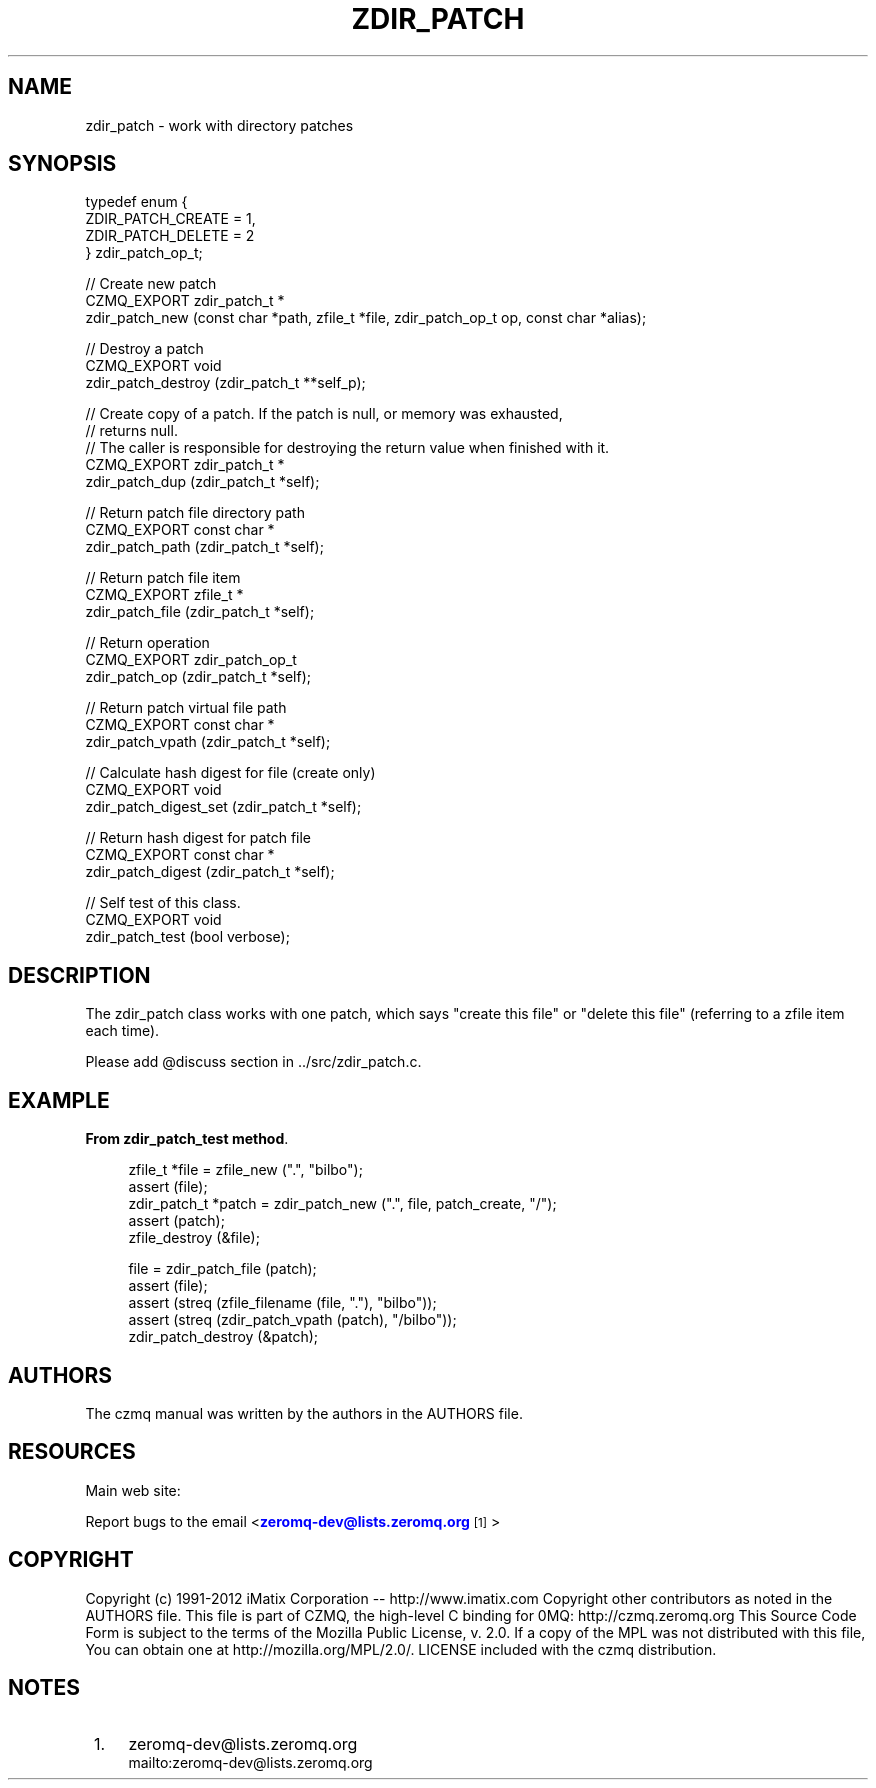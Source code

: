 '\" t
.\"     Title: zdir_patch
.\"    Author: [see the "AUTHORS" section]
.\" Generator: DocBook XSL Stylesheets v1.76.1 <http://docbook.sf.net/>
.\"      Date: 06/01/2015
.\"    Manual: CZMQ Manual
.\"    Source: CZMQ 3.0.1
.\"  Language: English
.\"
.TH "ZDIR_PATCH" "3" "06/01/2015" "CZMQ 3\&.0\&.1" "CZMQ Manual"
.\" -----------------------------------------------------------------
.\" * Define some portability stuff
.\" -----------------------------------------------------------------
.\" ~~~~~~~~~~~~~~~~~~~~~~~~~~~~~~~~~~~~~~~~~~~~~~~~~~~~~~~~~~~~~~~~~
.\" http://bugs.debian.org/507673
.\" http://lists.gnu.org/archive/html/groff/2009-02/msg00013.html
.\" ~~~~~~~~~~~~~~~~~~~~~~~~~~~~~~~~~~~~~~~~~~~~~~~~~~~~~~~~~~~~~~~~~
.ie \n(.g .ds Aq \(aq
.el       .ds Aq '
.\" -----------------------------------------------------------------
.\" * set default formatting
.\" -----------------------------------------------------------------
.\" disable hyphenation
.nh
.\" disable justification (adjust text to left margin only)
.ad l
.\" -----------------------------------------------------------------
.\" * MAIN CONTENT STARTS HERE *
.\" -----------------------------------------------------------------
.SH "NAME"
zdir_patch \- work with directory patches
.SH "SYNOPSIS"
.sp
.nf
typedef enum {
    ZDIR_PATCH_CREATE = 1,
    ZDIR_PATCH_DELETE = 2
} zdir_patch_op_t;

//  Create new patch
CZMQ_EXPORT zdir_patch_t *
    zdir_patch_new (const char *path, zfile_t *file, zdir_patch_op_t op, const char *alias);

//  Destroy a patch
CZMQ_EXPORT void
    zdir_patch_destroy (zdir_patch_t **self_p);

//  Create copy of a patch\&. If the patch is null, or memory was exhausted,
//  returns null\&.
//  The caller is responsible for destroying the return value when finished with it\&.
CZMQ_EXPORT zdir_patch_t *
    zdir_patch_dup (zdir_patch_t *self);

//  Return patch file directory path
CZMQ_EXPORT const char *
    zdir_patch_path (zdir_patch_t *self);

//  Return patch file item
CZMQ_EXPORT zfile_t *
    zdir_patch_file (zdir_patch_t *self);

//  Return operation
CZMQ_EXPORT zdir_patch_op_t
    zdir_patch_op (zdir_patch_t *self);

//  Return patch virtual file path
CZMQ_EXPORT const char *
    zdir_patch_vpath (zdir_patch_t *self);

//  Calculate hash digest for file (create only)
CZMQ_EXPORT void
    zdir_patch_digest_set (zdir_patch_t *self);

//  Return hash digest for patch file
CZMQ_EXPORT const char *
    zdir_patch_digest (zdir_patch_t *self);

//  Self test of this class\&.
CZMQ_EXPORT void
    zdir_patch_test (bool verbose);
.fi
.SH "DESCRIPTION"
.sp
The zdir_patch class works with one patch, which says "create this file" or "delete this file" (referring to a zfile item each time)\&.
.sp
Please add @discuss section in \&.\&./src/zdir_patch\&.c\&.
.SH "EXAMPLE"
.PP
\fBFrom zdir_patch_test method\fR. 
.sp
.if n \{\
.RS 4
.\}
.nf
zfile_t *file = zfile_new ("\&.", "bilbo");
assert (file);
zdir_patch_t *patch = zdir_patch_new ("\&.", file, patch_create, "/");
assert (patch);
zfile_destroy (&file);

file = zdir_patch_file (patch);
assert (file);
assert (streq (zfile_filename (file, "\&."), "bilbo"));
assert (streq (zdir_patch_vpath (patch), "/bilbo"));
zdir_patch_destroy (&patch);
.fi
.if n \{\
.RE
.\}
.sp
.SH "AUTHORS"
.sp
The czmq manual was written by the authors in the AUTHORS file\&.
.SH "RESOURCES"
.sp
Main web site: \m[blue]\fB\%\fR\m[]
.sp
Report bugs to the email <\m[blue]\fBzeromq\-dev@lists\&.zeromq\&.org\fR\m[]\&\s-2\u[1]\d\s+2>
.SH "COPYRIGHT"
.sp
Copyright (c) 1991\-2012 iMatix Corporation \-\- http://www\&.imatix\&.com Copyright other contributors as noted in the AUTHORS file\&. This file is part of CZMQ, the high\-level C binding for 0MQ: http://czmq\&.zeromq\&.org This Source Code Form is subject to the terms of the Mozilla Public License, v\&. 2\&.0\&. If a copy of the MPL was not distributed with this file, You can obtain one at http://mozilla\&.org/MPL/2\&.0/\&. LICENSE included with the czmq distribution\&.
.SH "NOTES"
.IP " 1." 4
zeromq-dev@lists.zeromq.org
.RS 4
\%mailto:zeromq-dev@lists.zeromq.org
.RE
